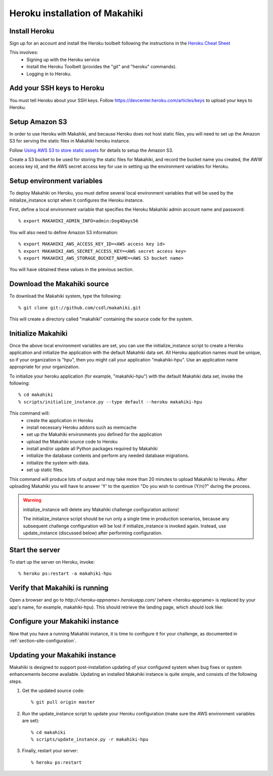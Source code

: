 Heroku installation of Makahiki
===============================

Install Heroku
--------------

Sign up for an account and install the Heroku toolbelt following
the instructions in the `Heroku Cheat Sheet`_ 

.. _Heroku Cheat Sheet: http://devcenter.heroku.com/articles/quickstart

This involves:
  * Signing up with the Heroku service
  * Install the Heroku Toolbelt (provides the "git" and "heroku" commands).
  * Logging in to Heroku.

Add your SSH keys to Heroku
---------------------------

You must tell Heroku about your SSH keys. Follow
https://devcenter.heroku.com/articles/keys to upload your keys to Heroku.

Setup Amazon S3
---------------
In order to use Heroku with Makahiki, and because Heroku does not host static files, you will need to set up the Amazon S3 for serving the static files in Makahiki heroku instance.

Follow `Using AWS S3 to store static assets <https://devcenter.heroku.com/articles/s3>`_ for details to setup the Amazon S3.

Create a S3 bucket to be used for storing the static files for Makahiki, and record the bucket name you created, the AWW access key id, and the AWS secret access key for use in setting up the environment variables for Heroku.

Setup environment variables
---------------------------

To deploy Makahiki on Heroku, you must define several local environment variables that will be
used by the initialize_instance script when it configures the Heroku instance.

First, define a local environment variable that specifies the Heroku Makahiki admin account name and
password::


  % export MAKAHIKI_ADMIN_INFO=admin:Dog4Days56

You will also need to define Amazon S3 information::

  % export MAKAHIKI_AWS_ACCESS_KEY_ID=<AWS access key id>
  % export MAKAHIKI_AWS_SECRET_ACCESS_KEY=<AWS secret access key>
  % export MAKAHIKI_AWS_STORAGE_BUCKET_NAME=<AWS S3 bucket name>

You will have obtained these values in the previous section.

Download the Makahiki source
----------------------------

To download the Makahiki system, type the following::

  % git clone git://github.com/csdl/makahiki.git

This will create a directory called "makahiki" containing the source code
for the system.


Initialize Makahiki
-------------------

Once the above local environment variables are set, you can use the initialize_instance
script to create a Heroku application
and initialize the application with the default Makahiki data set. All Heroku application
names must be unique, so if your organization is "hpu", then you might call your
application "makahiki-hpu". Use an application name appropriate for your organization.

To initialize your heroku application (for example, "makahiki-hpu") with the default Makahiki data set, invoke the following::

  % cd makahiki
  % scripts/initialize_instance.py --type default --heroku makahiki-hpu

This command will:
  * create the application in Heroku
  * install necessary Heroku addons such as memcache
  * set up the Makahiki environments you defined for the application
  * upload the Makahiki source code to Heroku
  * install and/or update all Python packages required by Makahiki
  * initialize the database contents and perform any needed database migrations.
  * initialize the system with data.
  * set up static files.

This command will produce lots of output and may take more than 20 minutes to upload Makahiki to 
Heroku.  After uploading Makahiki you will have to answer 'Y' to the question 
"Do you wish to continue (Y/n)?" during the process.

.. warning:: initialize_instance will delete any Makahiki challenge configuration actions!

   The initialize_instance script should be run only a single time in production
   scenarios, because any subsequent challenge configuration will be lost if initialize_instance is
   invoked again.   Instead, use update_instance (discussed below) after performing configuration. 

Start the server
----------------

To start up the server on Heroku, invoke::

  % heroku ps:restart -a makahiki-hpu

Verify that Makahiki is running
-------------------------------

Open a browser and go to `http://<heroku-appname>.herokuapp.com/` (where <heroku-appname> is
replaced by your app's name, for example, makahiki-hpu).  This should retrieve the landing page, which should look like:

.. figure:: figs/guided-tour/guided-tour-landing.png
   :width: 600 px
   :align: center


Configure your Makahiki instance
--------------------------------

Now that you have a running Makahiki instance, it is time to configure it for your
challenge, as documented in :ref:`section-site-configuration`.

Updating your Makahiki instance
-------------------------------

Makahiki is designed to support post-installation updating of your configured system when bug fixes or
system enhancements become available.   Updating an installed Makahiki instance is quite
simple, and consists of the following steps.

#. Get the updated source code::

   % git pull origin master

#. Run the update_instance script to update your Heroku configuration (make sure the AWS environment variables are set)::

   % cd makahiki
   % scripts/update_instance.py -r makahiki-hpu

#. Finally, restart your server::

     % heroku ps:restart







